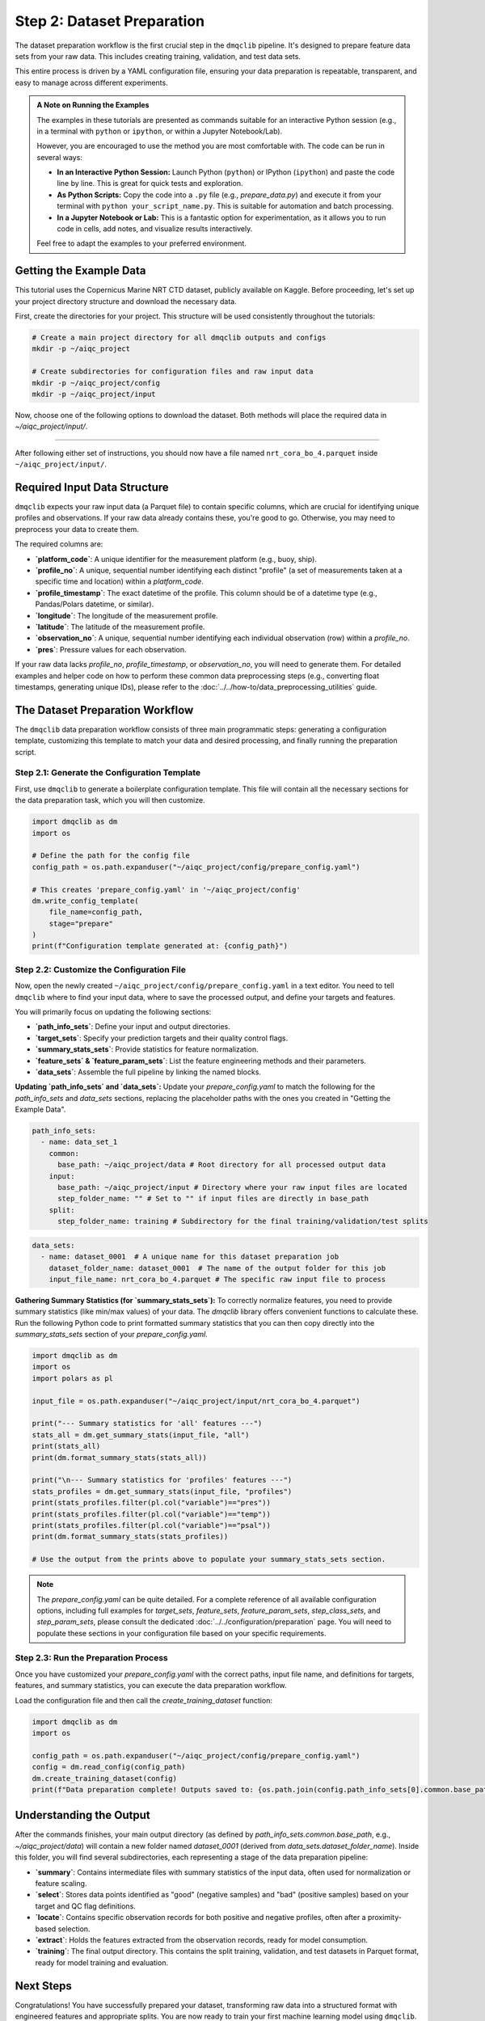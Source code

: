 Step 2: Dataset Preparation
===========================

The dataset preparation workflow is the first crucial step in the ``dmqclib`` pipeline. It's designed to prepare feature data sets from your raw data. This includes creating training, validation, and test data sets.

This entire process is driven by a YAML configuration file, ensuring your data preparation is repeatable, transparent, and easy to manage across different experiments.

.. admonition:: A Note on Running the Examples

   The examples in these tutorials are presented as commands suitable for an interactive Python session (e.g., in a terminal with ``python`` or ``ipython``, or within a Jupyter Notebook/Lab).

   However, you are encouraged to use the method you are most comfortable with. The code can be run in several ways:

   *   **In an Interactive Python Session:** Launch Python (``python``) or IPython (``ipython``) and paste the code line by line. This is great for quick tests and exploration.
   *   **As Python Scripts:** Copy the code into a ``.py`` file (e.g., `prepare_data.py`) and execute it from your terminal with ``python your_script_name.py``. This is suitable for automation and batch processing.
   *   **In a Jupyter Notebook or Lab:** This is a fantastic option for experimentation, as it allows you to run code in cells, add notes, and visualize results interactively.

   Feel free to adapt the examples to your preferred environment.

Getting the Example Data
------------------------

This tutorial uses the Copernicus Marine NRT CTD dataset, publicly available on Kaggle. Before proceeding, let's set up your project directory structure and download the necessary data.

First, create the directories for your project. This structure will be used consistently throughout the tutorials:

.. code-block:: bash

   # Create a main project directory for all dmqclib outputs and configs
   mkdir -p ~/aiqc_project

   # Create subdirectories for configuration files and raw input data
   mkdir -p ~/aiqc_project/config
   mkdir -p ~/aiqc_project/input

Now, choose one of the following options to download the dataset. Both methods will place the required data in `~/aiqc_project/input/`.

.. tabs::

   .. tab:: Option 1: Kaggle API (Recommended)

      This method is ideal for reproducibility and for users who frequently work with Kaggle datasets.

      1. **Install and configure the Kaggle API:**
         If you haven't already, install the `kaggle` client and set up your API credentials.

         .. code-block:: bash

            pip install kaggle

         Follow the official `Kaggle API authentication instructions <https://www.kaggle.com/docs/api#getting-started-installation-&-authentication>`_ to obtain your ``kaggle.json`` file and place it in the correct location (`~/.kaggle/`).

      2. **Download and unzip the data:**
         This single command downloads and extracts the dataset directly into your ``input`` folder.

         .. code-block:: bash

            kaggle datasets download -d takaya88/copernicus-marine-nrt-ctd-data-for-aiqc -p ~/aiqc_project/input --unzip

   .. tab:: Option 2: cURL (Quickstart)

      This method is the fastest way to get the data, as it requires no extra tools or setup beyond standard command-line utilities.

      1. **Download the zip file using cURL:**

         .. code-block:: bash

            curl -L -o ~/aiqc_project/input/data.zip \
              https://www.kaggle.com/api/v1/datasets/download/takaya88/copernicus-marine-nrt-ctd-data-for-aiqc

      2. **Unzip the file:**
         Extract the downloaded archive into your input directory.

         .. code-block:: bash

            unzip ~/aiqc_project/input/data.zip -d ~/aiqc_project/input/

----------

After following either set of instructions, you should now have a file named ``nrt_cora_bo_4.parquet`` inside ``~/aiqc_project/input/``.

Required Input Data Structure
-----------------------------
``dmqclib`` expects your raw input data (a Parquet file) to contain specific columns, which are crucial for identifying unique profiles and observations. If your raw data already contains these, you're good to go. Otherwise, you may need to preprocess your data to create them.

The required columns are:

*   **`platform_code`**: A unique identifier for the measurement platform (e.g., buoy, ship).
*   **`profile_no`**: A unique, sequential number identifying each distinct "profile" (a set of measurements taken at a specific time and location) within a `platform_code`.
*   **`profile_timestamp`**: The exact datetime of the profile. This column should be of a datetime type (e.g., Pandas/Polars datetime, or similar).
*   **`longitude`**: The longitude of the measurement profile.
*   **`latitude`**: The latitude of the measurement profile.
*   **`observation_no`**: A unique, sequential number identifying each individual observation (row) within a `profile_no`.
*   **`pres`**: Pressure values for each observation.

If your raw data lacks `profile_no`, `profile_timestamp`, or `observation_no`, you will need to generate them. For detailed examples and helper code on how to perform these common data preprocessing steps (e.g., converting float timestamps, generating unique IDs), please refer to the :doc:`../../how-to/data_preprocessing_utilities` guide.

The Dataset Preparation Workflow
--------------------------------
The ``dmqclib`` data preparation workflow consists of three main programmatic steps: generating a configuration template, customizing this template to match your data and desired processing, and finally running the preparation script.

Step 2.1: Generate the Configuration Template
~~~~~~~~~~~~~~~~~~~~~~~~~~~~~~~~~~~~~~~~~~~~~
First, use ``dmqclib`` to generate a boilerplate configuration template. This file will contain all the necessary sections for the data preparation task, which you will then customize.

.. code-block:: python

   import dmqclib as dm
   import os

   # Define the path for the config file
   config_path = os.path.expanduser("~/aiqc_project/config/prepare_config.yaml")

   # This creates 'prepare_config.yaml' in '~/aiqc_project/config'
   dm.write_config_template(
       file_name=config_path,
       stage="prepare"
   )
   print(f"Configuration template generated at: {config_path}")


Step 2.2: Customize the Configuration File
~~~~~~~~~~~~~~~~~~~~~~~~~~~~~~~~~~~~~~~~~~
Now, open the newly created ``~/aiqc_project/config/prepare_config.yaml`` in a text editor. You need to tell ``dmqclib`` where to find your input data, where to save the processed output, and define your targets and features.

You will primarily focus on updating the following sections:

*   **`path_info_sets`**: Define your input and output directories.
*   **`target_sets`**: Specify your prediction targets and their quality control flags.
*   **`summary_stats_sets`**: Provide statistics for feature normalization.
*   **`feature_sets` & `feature_param_sets`**: List the feature engineering methods and their parameters.
*   **`data_sets`**: Assemble the full pipeline by linking the named blocks.

**Updating `path_info_sets` and `data_sets`:**
Update your `prepare_config.yaml` to match the following for the `path_info_sets` and `data_sets` sections, replacing the placeholder paths with the ones you created in "Getting the Example Data".

.. code-block:: yaml

    path_info_sets:
      - name: data_set_1
        common:
          base_path: ~/aiqc_project/data # Root directory for all processed output data
        input:
          base_path: ~/aiqc_project/input # Directory where your raw input files are located
          step_folder_name: "" # Set to "" if input files are directly in base_path
        split:
          step_folder_name: training # Subdirectory for the final training/validation/test splits

.. code-block:: yaml

    data_sets:
      - name: dataset_0001  # A unique name for this dataset preparation job
        dataset_folder_name: dataset_0001  # The name of the output folder for this job
        input_file_name: nrt_cora_bo_4.parquet # The specific raw input file to process

**Gathering Summary Statistics (for `summary_stats_sets`):**
To correctly normalize features, you need to provide summary statistics (like min/max values) of your data. The `dmqclib` library offers convenient functions to calculate these. Run the following Python code to print formatted summary statistics that you can then copy directly into the `summary_stats_sets` section of your `prepare_config.yaml`.

.. code-block:: python

   import dmqclib as dm
   import os
   import polars as pl

   input_file = os.path.expanduser("~/aiqc_project/input/nrt_cora_bo_4.parquet")

   print("--- Summary statistics for 'all' features ---")
   stats_all = dm.get_summary_stats(input_file, "all")
   print(stats_all)
   print(dm.format_summary_stats(stats_all))

   print("\n--- Summary statistics for 'profiles' features ---")
   stats_profiles = dm.get_summary_stats(input_file, "profiles")
   print(stats_profiles.filter(pl.col("variable")=="pres"))
   print(stats_profiles.filter(pl.col("variable")=="temp"))
   print(stats_profiles.filter(pl.col("variable")=="psal"))
   print(dm.format_summary_stats(stats_profiles))

   # Use the output from the prints above to populate your summary_stats_sets section.

.. note::
   The `prepare_config.yaml` can be quite detailed. For a complete reference of all available configuration options, including full examples for `target_sets`, `feature_sets`, `feature_param_sets`, `step_class_sets`, and `step_param_sets`, please consult the dedicated :doc:`../../configuration/preparation` page. You will need to populate these sections in your configuration file based on your specific requirements.

Step 2.3: Run the Preparation Process
~~~~~~~~~~~~~~~~~~~~~~~~~~~~~~~~~~~~~
Once you have customized your `prepare_config.yaml` with the correct paths, input file name, and definitions for targets, features, and summary statistics, you can execute the data preparation workflow.

Load the configuration file and then call the `create_training_dataset` function:

.. code-block:: python

   import dmqclib as dm
   import os

   config_path = os.path.expanduser("~/aiqc_project/config/prepare_config.yaml")
   config = dm.read_config(config_path)
   dm.create_training_dataset(config)
   print(f"Data preparation complete! Outputs saved to: {os.path.join(config.path_info_sets[0].common.base_path, config.data_sets[0].dataset_folder_name)}")

Understanding the Output
------------------------
After the commands finishes, your main output directory (as defined by `path_info_sets.common.base_path`, e.g., `~/aiqc_project/data`) will contain a new folder named `dataset_0001` (derived from `data_sets.dataset_folder_name`). Inside this folder, you will find several subdirectories, each representing a stage of the data preparation pipeline:

*   **`summary`**: Contains intermediate files with summary statistics of the input data, often used for normalization or feature scaling.
*   **`select`**: Stores data points identified as "good" (negative samples) and "bad" (positive samples) based on your target and QC flag definitions.
*   **`locate`**: Contains specific observation records for both positive and negative profiles, often after a proximity-based selection.
*   **`extract`**: Holds the features extracted from the observation records, ready for model consumption.
*   **`training`**: The final output directory. This contains the split training, validation, and test datasets in Parquet format, ready for model training and evaluation.

Next Steps
----------
Congratulations! You have successfully prepared your dataset, transforming raw data into a structured format with engineered features and appropriate splits. You are now ready to train your first machine learning model using ``dmqclib``.

Proceed to the next tutorial: :doc:`./training`.
